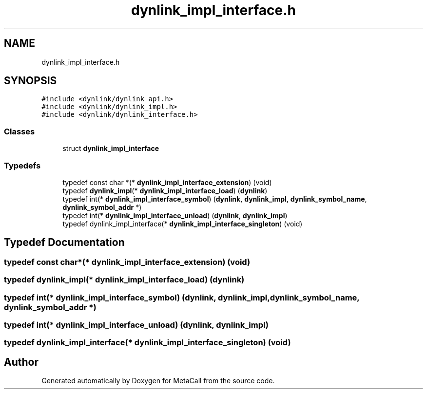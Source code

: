 .TH "dynlink_impl_interface.h" 3 "Thu Feb 8 2024" "Version 0.7.7.251ee5582288" "MetaCall" \" -*- nroff -*-
.ad l
.nh
.SH NAME
dynlink_impl_interface.h
.SH SYNOPSIS
.br
.PP
\fC#include <dynlink/dynlink_api\&.h>\fP
.br
\fC#include <dynlink/dynlink_impl\&.h>\fP
.br
\fC#include <dynlink/dynlink_interface\&.h>\fP
.br

.SS "Classes"

.in +1c
.ti -1c
.RI "struct \fBdynlink_impl_interface\fP"
.br
.in -1c
.SS "Typedefs"

.in +1c
.ti -1c
.RI "typedef const char *(* \fBdynlink_impl_interface_extension\fP) (void)"
.br
.ti -1c
.RI "typedef \fBdynlink_impl\fP(* \fBdynlink_impl_interface_load\fP) (\fBdynlink\fP)"
.br
.ti -1c
.RI "typedef int(* \fBdynlink_impl_interface_symbol\fP) (\fBdynlink\fP, \fBdynlink_impl\fP, \fBdynlink_symbol_name\fP, \fBdynlink_symbol_addr\fP *)"
.br
.ti -1c
.RI "typedef int(* \fBdynlink_impl_interface_unload\fP) (\fBdynlink\fP, \fBdynlink_impl\fP)"
.br
.ti -1c
.RI "typedef dynlink_impl_interface(* \fBdynlink_impl_interface_singleton\fP) (void)"
.br
.in -1c
.SH "Typedef Documentation"
.PP 
.SS "typedef const char*(* dynlink_impl_interface_extension) (void)"

.SS "typedef \fBdynlink_impl\fP(* dynlink_impl_interface_load) (\fBdynlink\fP)"

.SS "typedef int(* dynlink_impl_interface_symbol) (\fBdynlink\fP, \fBdynlink_impl\fP, \fBdynlink_symbol_name\fP, \fBdynlink_symbol_addr\fP *)"

.SS "typedef int(* dynlink_impl_interface_unload) (\fBdynlink\fP, \fBdynlink_impl\fP)"

.SS "typedef dynlink_impl_interface(* dynlink_impl_interface_singleton) (void)"

.SH "Author"
.PP 
Generated automatically by Doxygen for MetaCall from the source code\&.
